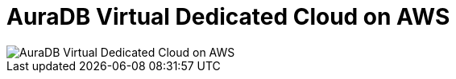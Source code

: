 [[aura]]
= AuraDB Virtual Dedicated Cloud on AWS 
:description: Neo4j Aura Cloud Architecture - AuraDB Virtual Dedicated Cloud on AWS 

[.shadow]
image::vdc-aws.svg[AuraDB Virtual Dedicated Cloud on AWS]